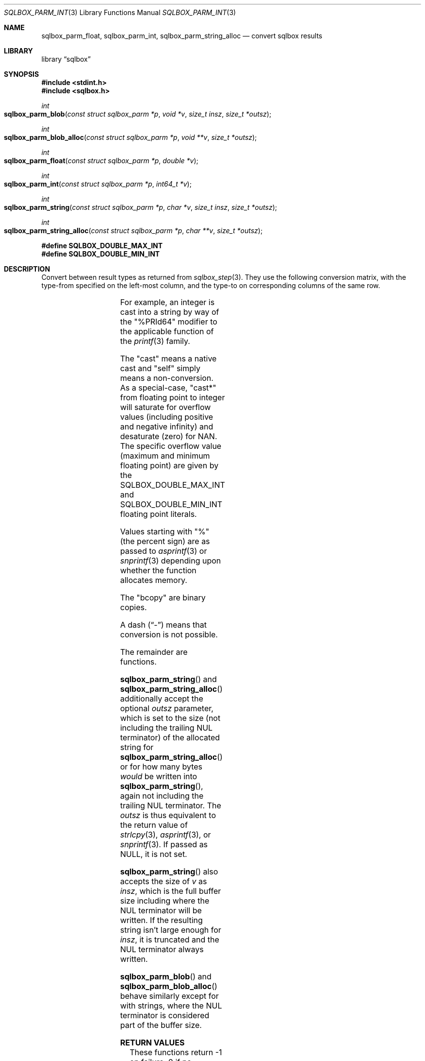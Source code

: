 .\"	$Id$
.\"
.\" Copyright (c) 2019 Kristaps Dzonsons <kristaps@bsd.lv>
.\"
.\" Permission to use, copy, modify, and distribute this software for any
.\" purpose with or without fee is hereby granted, provided that the above
.\" copyright notice and this permission notice appear in all copies.
.\"
.\" THE SOFTWARE IS PROVIDED "AS IS" AND THE AUTHOR DISCLAIMS ALL WARRANTIES
.\" WITH REGARD TO THIS SOFTWARE INCLUDING ALL IMPLIED WARRANTIES OF
.\" MERCHANTABILITY AND FITNESS. IN NO EVENT SHALL THE AUTHOR BE LIABLE FOR
.\" ANY SPECIAL, DIRECT, INDIRECT, OR CONSEQUENTIAL DAMAGES OR ANY DAMAGES
.\" WHATSOEVER RESULTING FROM LOSS OF USE, DATA OR PROFITS, WHETHER IN AN
.\" ACTION OF CONTRACT, NEGLIGENCE OR OTHER TORTIOUS ACTION, ARISING OUT OF
.\" OR IN CONNECTION WITH THE USE OR PERFORMANCE OF THIS SOFTWARE.
.\"
.Dd $Mdocdate$
.Dt SQLBOX_PARM_INT 3
.Os
.Sh NAME
.Nm sqlbox_parm_float ,
.Nm sqlbox_parm_int ,
.Nm sqlbox_parm_string_alloc
.Nd convert sqlbox results
.Sh LIBRARY
.Lb sqlbox
.Sh SYNOPSIS
.In stdint.h
.In sqlbox.h
.Ft int
.Fo sqlbox_parm_blob
.Fa "const struct sqlbox_parm *p"
.Fa "void *v"
.Fa "size_t insz"
.Fa "size_t *outsz"
.Fc
.Ft int
.Fo sqlbox_parm_blob_alloc
.Fa "const struct sqlbox_parm *p"
.Fa "void **v"
.Fa "size_t *outsz"
.Fc
.Ft int
.Fo sqlbox_parm_float
.Fa "const struct sqlbox_parm *p"
.Fa "double *v"
.Fc
.Ft int
.Fo sqlbox_parm_int
.Fa "const struct sqlbox_parm *p"
.Fa "int64_t *v"
.Fc
.Ft int
.Fo sqlbox_parm_string
.Fa "const struct sqlbox_parm *p"
.Fa "char *v"
.Fa "size_t insz"
.Fa "size_t *outsz"
.Fc
.Ft int
.Fo sqlbox_parm_string_alloc
.Fa "const struct sqlbox_parm *p"
.Fa "char **v"
.Fa "size_t *outsz"
.Fc
.Fd #define SQLBOX_DOUBLE_MAX_INT
.Fd #define SQLBOX_DOUBLE_MIN_INT
.Sh DESCRIPTION
Convert between result types as returned from
.Xr sqlbox_step 3 .
They use the following conversion matrix, with the type-from specified
on the left-most column, and the type-to on corresponding columns of the
same row.
.Pp
.TS
r | c | c | c | c
r | c c c c.
type	float	int	string	blob
_
float	self	cast*	%lf	bcopy
int	cast	self	%PRId64	bcopy
string	strtod(3)	strtoll(3)	self	bcopy
blob	-	-	-	self
.TE
.Pp
For example, an integer is cast into a string by way of the
.Qq %PRId64
modifier to the applicable function of the
.Xr printf 3
family.
.Pp
The
.Qq cast
means a native cast and
.Qq self
simply means a non-conversion.
As a special-case,
.Qq cast*
from floating point to integer will saturate for overflow values
(including positive and negative infinity) and desaturate (zero) for
NAN.
The specific overflow value (maximum and minimum floating point) are
given by the
.Dv SQLBOX_DOUBLE_MAX_INT
and
.Dv SQLBOX_DOUBLE_MIN_INT
floating point literals.
.Pp
Values starting with
.Qq %
(the percent sign) are as passed to
.Xr asprintf 3
or
.Xr snprintf 3
depending upon whether the function allocates memory.
.Pp
The
.Qq bcopy
are binary copies.
.Pp
A dash
.Pq Dq \&-
means that conversion is not possible.
.Pp
The remainder are functions.
.Pp
.Fn sqlbox_parm_string
and
.Fn sqlbox_parm_string_alloc
additionally accept the optional
.Fa outsz
parameter, which is set to the size (not including the trailing NUL
terminator) of the allocated string for
.Fn sqlbox_parm_string_alloc
or for how many bytes
.Em would
be written into
.Fn sqlbox_parm_string ,
again not including the trailing NUL terminator.
The
.Fa outsz
is thus equivalent to the return value of
.Xr strlcpy 3 ,
.Xr asprintf 3 ,
or
.Xr snprintf 3 .
If passed as
.Dv NULL ,
it is not set.
.Pp
.Fn sqlbox_parm_string
also accepts the size of
.Fa v
as
.Fa insz ,
which is the full buffer size including where the NUL terminator will be
written.
If the resulting string isn't large enough for
.Fa insz ,
it is truncated and the NUL terminator always written.
.Pp
.Fn sqlbox_parm_blob
and
.Fn sqlbox_parm_blob_alloc
behave similarly except for with strings, where the NUL terminator is
considered part of the buffer size.
.Sh RETURN VALUES
These functions return -1 on failure, 0 if no conversion occurred (the
requested type is the input type), and 1 if a conversion occurred.
Failure occurs in memory allocation failure or
.Fn sqlbox_parm_string
was given a zero-sized buffer, underflow or overflow occurs, or the
conversion was not possible according to the above table.
.\" For sections 2, 3, and 9 function return values only.
.\" .Sh ENVIRONMENT
.\" For sections 1, 6, 7, and 8 only.
.\" .Sh FILES
.\" .Sh EXIT STATUS
.\" For sections 1, 6, and 8 only.
.\" .Sh EXAMPLES
.\" .Sh DIAGNOSTICS
.\" For sections 1, 4, 6, 7, 8, and 9 printf/stderr messages only.
.\" .Sh ERRORS
.\" For sections 2, 3, 4, and 9 errno settings only.
.Sh SEE ALSO
.Xr sqlbox_step 3
.\" .Sh STANDARDS
.\" .Sh HISTORY
.\" .Sh AUTHORS
.Sh CAVEATS
Native casts between un-representable values is not well defined.
For example, casting
.Dv DBL_MAX
into an integer differs in result between platforms.
.\" .Sh BUGS
.\" .Sh SECURITY CONSIDERATIONS
.\" Not used in OpenBSD.
